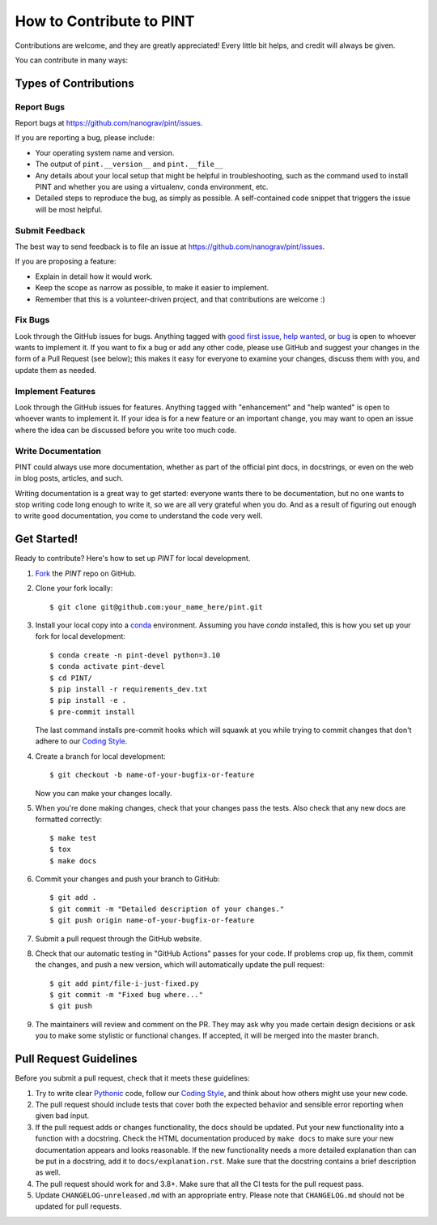 .. highlight:: shell
.. _`Contributing`:

=========================
How to Contribute to PINT
=========================

Contributions are welcome, and they are greatly appreciated! Every
little bit helps, and credit will always be given.

You can contribute in many ways:

Types of Contributions
----------------------

Report Bugs
~~~~~~~~~~~

Report bugs at https://github.com/nanograv/pint/issues.

If you are reporting a bug, please include:

* Your operating system name and version.
* The output of ``pint.__version__`` and ``pint.__file__``
* Any details about your local setup that might be helpful in troubleshooting,
  such as the command used to install PINT and whether you are using a virtualenv,
  conda environment, etc.
* Detailed steps to reproduce the bug, as simply as possible. A self-contained
  code snippet that triggers the issue will be most helpful.

Submit Feedback
~~~~~~~~~~~~~~~

The best way to send feedback is to file an issue at https://github.com/nanograv/pint/issues.

If you are proposing a feature:

* Explain in detail how it would work.
* Keep the scope as narrow as possible, to make it easier to implement.
* Remember that this is a volunteer-driven project, and that contributions
  are welcome :)

Fix Bugs
~~~~~~~~

Look through the GitHub issues for bugs. Anything tagged with `good first issue`_,
`help wanted`_, or bug_ is open to whoever wants to implement it. If you want to fix a bug or
add any other code, please use GitHub and suggest your changes in the form of a
Pull Request (see below); this makes it easy for everyone to examine your changes, discuss
them with you, and update them as needed.

.. _`good first issue`: https://github.com/nanograv/PINT/labels/good%20first%20issue
.. _`help wanted`: https://github.com/nanograv/PINT/labels/help%20wanted
.. _bug: https://github.com/nanograv/PINT/labels/bug

Implement Features
~~~~~~~~~~~~~~~~~~

Look through the GitHub issues for features. Anything tagged with "enhancement"
and "help wanted" is open to whoever wants to implement it.  If your idea is
for a new feature or an important change, you may want to open an issue where
the idea can be discussed before you write too much code.

Write Documentation
~~~~~~~~~~~~~~~~~~~

PINT could always use more documentation, whether as part of the
official pint docs, in docstrings, or even on the web in blog posts,
articles, and such.

Writing documentation is a great way to get started: everyone wants there to be
documentation, but no one wants to stop writing code long enough to write it,
so we are all very grateful when you do. And as a result of figuring out enough
to write good documentation, you come to understand the code very well.

Get Started!
------------

Ready to contribute? Here's how to set up `PINT` for local development.

1. Fork_ the `PINT` repo on GitHub.
2. Clone your fork locally::

    $ git clone git@github.com:your_name_here/pint.git

3. Install your local copy into a `conda`_ environment. Assuming you have
   `conda` installed, this is how you set up your fork for local
   development::

    $ conda create -n pint-devel python=3.10
    $ conda activate pint-devel
    $ cd PINT/
    $ pip install -r requirements_dev.txt
    $ pip install -e .
    $ pre-commit install
   
   The last command installs pre-commit hooks which will squawk at you while trying
   to commit changes that don't adhere to our `Coding Style`_.

4. Create a branch for local development::

    $ git checkout -b name-of-your-bugfix-or-feature

   Now you can make your changes locally.

5. When you're done making changes, check that your changes pass the
   tests. Also check that any new docs are formatted correctly::

    $ make test
    $ tox
    $ make docs

6. Commit your changes and push your branch to GitHub::

    $ git add .
    $ git commit -m "Detailed description of your changes."
    $ git push origin name-of-your-bugfix-or-feature

7. Submit a pull request through the GitHub website.

8. Check that our automatic testing in "GitHub Actions" passes for your code. 
   If problems crop up, fix them, commit the changes, and push a new version,
   which will automatically update the pull request::

   $ git add pint/file-i-just-fixed.py
   $ git commit -m "Fixed bug where..."
   $ git push

9. The maintainers will review and comment on the PR. They may ask why
   you made certain design decisions or ask you to make some stylistic or
   functional changes. If accepted, it will be merged into the master branch.

.. _Fork: https://help.github.com/en/articles/fork-a-repo
.. _`conda`: https://docs.conda.io/

Pull Request Guidelines
-----------------------

Before you submit a pull request, check that it meets these guidelines:

1. Try to write clear `Pythonic`_ code, follow our `Coding Style`_, and think
   about how others might use your new code.
2. The pull request should include tests that cover both the expected
   behavior and sensible error reporting when given bad input.
3. If the pull request adds or changes functionality, the docs should
   be updated. Put your new functionality into a function with a
   docstring. Check the HTML documentation produced by ``make docs``
   to make sure your new documentation appears and looks reasonable.
   If the new functionality needs a more detailed explanation than can be
   put in a docstring, add it to ``docs/explanation.rst``. Make sure that
   the docstring contains a brief description as well.
4. The pull request should work for and 3.8+. Make sure that all the
   CI tests for the pull request pass. 
5. Update ``CHANGELOG-unreleased.md`` with an appropriate entry. Please note
   that ``CHANGELOG.md`` should not be updated for pull requests.

.. _`Pythonic`: https://peps.python.org/pep-0008/
.. _`Coding Style`: https://nanograv-pint.readthedocs.io/en/latest/coding-style.html 